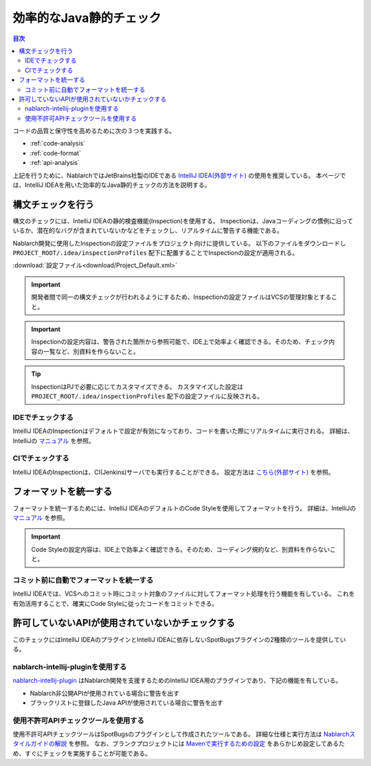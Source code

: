 効率的なJava静的チェック
=========================

.. contents:: 目次
  :depth: 2
  :local:

コードの品質と保守性を高めるために次の３つを実践する。

* :ref:`code-analysis`
* :ref:`code-format`
* :ref:`api-analysis`

上記を行うために、NablarchではJetBrains社製のIDEである `IntelliJ IDEA(外部サイト) <https://www.jetbrains.com/idea/>`_ の使用を推奨している。
本ページでは、IntelliJ IDEAを用いた効率的なJava静的チェックの方法を説明する。

.. _code-analysis:

構文チェックを行う
------------------

構文のチェックには、IntelliJ IDEAの静的検査機能(Inspection)を使用する。
Inspectionは、Javaコーディングの慣例に沿っているか、潜在的なバグが含まれていないかなどをチェックし、リアルタイムに警告する機能である。

Nablarch開発に使用したInspectionの設定ファイルをプロジェクト向けに提供している。
以下のファイルをダウンロードし ``PROJECT_ROOT/.idea/inspectionProfiles`` 配下に配置することでInspectionの設定が適用される。

:download:`設定ファイル<download/Project_Default.xml>`

.. important::
  開発者間で同一の構文チェックが行われるようにするため、Inspectionの設定ファイルはVCSの管理対象とすること。
  
.. important::
  Inspectionの設定内容は、警告された箇所から参照可能で、IDE上で効率よく確認できる。そのため、チェック内容の一覧など、別資料を作らないこと。

.. tip::
  InspectionはPJで必要に応じてカスタマイズできる。
  カスタマイズした設定は ``PROJECT_ROOT/.idea/inspectionProfiles`` 配下の設定ファイルに反映される。

~~~~~~~~~~~~~~~~~
IDEでチェックする
~~~~~~~~~~~~~~~~~

IntelliJ IDEAのInspectionはデフォルトで設定が有効になっており、コードを書いた際にリアルタイムに実行される。
詳細は、IntelliJの `マニュアル <https://www.jetbrains.com/idea/documentation/>`_ を参照。


~~~~~~~~~~~~~~~~
CIでチェックする
~~~~~~~~~~~~~~~~

IntelliJ IDEAのInspectionは、CI(Jenkins)サーバでも実行することができる。
設定方法は `こちら(外部サイト) <http://siosio.hatenablog.com/entry/2016/12/23/212140>`_ を参照。

.. _code-format:

フォーマットを統一する
----------------------

フォーマットを統一するためには、IntelliJ IDEAのデフォルトのCode Styleを使用してフォーマットを行う。
詳細は、IntelliJの `マニュアル <https://www.jetbrains.com/idea/documentation/>`_ を参照。

.. important::
  Code Styleの設定内容は、IDE上で効率よく確認できる。そのため、コーディング規約など、別資料を作らないこと。

~~~~~~~~~~~~~~~~~~~~~~~~~~~~~~~~~~~~~~~~
コミット前に自動でフォーマットを統一する
~~~~~~~~~~~~~~~~~~~~~~~~~~~~~~~~~~~~~~~~
IntelliJ IDEAでは、VCSへのコミット時にコミット対象のファイルに対してフォーマット処理を行う機能を有している。
これを有効活用することで、確実にCode Styleに従ったコードをコミットできる。

.. _api-analysis:

許可していないAPIが使用されていないかチェックする
-------------------------------------------------

このチェックにはIntelliJ IDEAのプラグインとIntelliJ IDEAに依存しないSpotBugsプラグインの2種類のツールを提供している。

~~~~~~~~~~~~~~~~~~~~~~~~~~~~~~~~~~~~~~~~
nablarch-intellij-pluginを使用する
~~~~~~~~~~~~~~~~~~~~~~~~~~~~~~~~~~~~~~~~
`nablarch-intellij-plugin <https://github.com/nablarch/nablarch-intellij-plugin>`_ はNablarch開発を支援するためのIntelliJ IDEA用のプラグインであり、下記の機能を有している。

* Nablarch非公開APIが使用されている場合に警告を出す
* ブラックリストに登録したJava APIが使用されている場合に警告を出す

~~~~~~~~~~~~~~~~~~~~~~~~~~~~~~~~~~~~~~~~
使用不許可APIチェックツールを使用する
~~~~~~~~~~~~~~~~~~~~~~~~~~~~~~~~~~~~~~~~
使用不許可APIチェックツールはSpotBugsのプラグインとして作成されたツールである。
詳細な仕様と実行方法は `Nablarchスタイルガイドの解説 <https://github.com/Fintan-contents/coding-standards/blob/main/java/staticanalysis/unpublished-api/README.md>`_ を参照。
なお、ブランクプロジェクトには `Mavenで実行するための設定 <https://github.com/Fintan-contents/coding-standards/blob/main/java/staticanalysis/spotbugs/docs/Maven-settings.md>`_ をあらかじめ設定してあるため、すぐにチェックを実施することが可能である。
